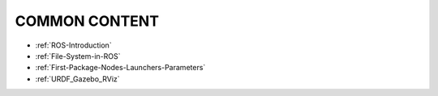 *****************
COMMON CONTENT
*****************


* :ref:`ROS-Introduction`
* :ref:`File-System-in-ROS`
* :ref:`First-Package-Nodes-Launchers-Parameters`
* :ref:`URDF_Gazebo_RViz`

